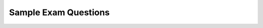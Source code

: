 .. raw:: html 

    <a href="../index.html"><img class="align-center" src="../_static/MobileCSPLogo.png" width="250px"/></a>


Sample Exam Questions 
==========================

.. raw:: html

        <div class="gcb-lesson-content" data-question-batch-id="L131" data-scored="False">
        The <a href="https://apcentral.collegeboard.org/pdf/ap-computer-science-principles-course-and-exam-description.pdf?course=ap-computer-science-principles#page=179" target="_blank" title="">sample questions</a> that follow illustrate the relationship between the curriculum framework and the AP Computer Science Principles Exam and serve as examples of the types of questions that will appear on the exam. Or you could use this <a href="https://docs.google.com/forms/d/e/1FAIpQLSfKBn_69KGJ-AB-MSQzUO7WSIGQbWPMmwAxsdSV73d3t_3BHw/viewform?embedded%3Dtrue" target="blank">Google form</a> to practice these questions created by Mobile CSP teacher Mark Eisenhardt with video explanations of some of the answers.<br/><br/>

.. mchoice:: mcsp-8-6-1
    :random:
    :practice: T
    :answer_a: Each packet contains data to be transmitted, along with metadata containing information used for routing the data.
    :feedback_a: 
    :answer_b: Each packet contains an encrypted version of the data to be transmitted, along with metadata containing the key needed to decrypt the data. 
    :feedback_b: 
    :answer_c: Each packet contains only the metadata used to establish a direct connection so that the data can be transmitted.
    :feedback_c: 
    :answer_d: Each packet contains multiple data files bundled together, along with metadata describing how to categorize each data file.
    :feedback_d: 
    :correct: a

    AP 2021 Sample Question: Which of the following best explains how data is typically assembled in packets for transmission over the Internet?


.. raw:: html

    <div id="bogus-div">
    <p></p>
    </div>

.. mchoice:: mcsp-8-6-2
    :random:
    :practice: T
    :answer_a: 1001 0100
    :feedback_a: 
    :answer_b: 1001 0111
    :feedback_b: 
    :answer_c: 1101 0100
    :feedback_c: 
    :answer_d: 1101 0111
    :feedback_d: 
    :correct: a

    AP 2021 Sample Question: Each student that enrolls at a school is assigned a unique ID number, which is stored as a binary number. The ID numbers increase sequentially by 1 with each newly enrolled student. If the ID number assigned to the last student who enrolled was the binary number 1001 0011, what binary number will be assigned to the next student who enrolls?


.. raw:: html

    <div id="bogus-div">
    <p></p>
    </div>

.. mchoice:: mcsp-8-6-3
    :practice: T
    
    AP 2021 Sample Question: The following grid contains a robot represented as a triangle. The robot is initially facing right. 
    
    .. raw:: html

        <img alt="" class="yui-img" src="../_static/assets/img/APExamPrepQ3image_question.PNG.jpg" title="">
    
    Which of the following code segments can be used to move the robot to the gray square along the path indicated by the arrows?

    - No image?
    
      .. raw::html
      
         <div><div id="bogus-div"><p></p></div>Why is there nothing here? <img src="../_static/assets/img/APExamPrepQ3ChoiceA.PNG.jpg"></div>


      - Incorrect

    - .. raw::html
      
         <img src="../_static/assets/img/APExamPrepQ3ChoiceB.PNG.jpg" class="yui-img" title="" alt="">


      - Incorrect

    - .. raw::html
      
         <img src="../_static/assets/img/APExamPrepQ3ChoiceC.PNG.jpg" class="yui-img" title="" alt="">
          
      - Incorrect

    - .. raw::html
      
         <img src="../_static/assets/img/APExamPrepQ3ChoiceD.png" class="yui-img" title="" alt="">
    
      + Correct
      

.. raw:: html

    <div id="bogus-div">
    <p></p>
    </div>

.. mchoice:: mcsp-8-6-4
    :random:
    :practice: T
    :answer_a: A vulnerability in the device’s software is exploited to gain unauthorized access to other devices on the user’s home network.
    :feedback_a: This sounds like a hacking attack, not a phishing attack.
    :answer_b: A vulnerability in the device’s software is exploited to install software that reveals the user’s password to an unauthorized individual.
    :feedback_b: This sounds like a hacking attack, not a phishing attack.
    :answer_c: The user is sent an e-mail appearing to be from the manufacturer, asking the user to confirm the account password by clicking on a link in the e-mail and entering the password on the resulting page.
    :feedback_c: Yes, a phishing attack is usually an e-mail that tries to fool people into revealing private information like passwords.
    :answer_d: The user’s account is sent an overwhelming number of messages in an attempt to disrupt service on the user’s home network.
    :feedback_d: This sounds like a denial of service attack, not a phishing attack.
    :correct: c

    AP 2021 Practice Question: A user purchased a new smart home device with embedded software andconnected the device to a home network. The user then registered the devicewith the manufacturer, setting up an account using a personal e-mail andpassword. Which of the following explains how a phishing attack could occuragainst the user of the smart home device?


.. raw:: html

    <div id="bogus-div">
    <p></p>
    </div>

 
   
.. mchoice:: mcsp-8-6-5
    :random:
    :practice: T
    :answer_a: A school allows students to bring a graphing calculator from home to complete in-class mathematics assignments.
    :feedback_a: 
    :answer_b: A school allows students to bring a tablet computer to class every day to participate in graded quizzes.
    :feedback_b: 
    :answer_c: A school provides a laptop or tablet computer to all students enrolled at the school.
    :feedback_c: 
    :answer_d: A school recommends that all students purchase a computer with as much processing speed as possible so that projects run faster.
    :feedback_d: 
    :correct: c

    AP 2021 Sample Question: Which of the following school policies is most likely to have a positive impact on the digital divide?


.. raw:: html

    <div id="bogus-div">
    <p></p>
    </div>

.. mchoice:: mcsp-8-6-6
    :random:
    :practice: T
    :answer_a: II only
    :feedback_a: 
    :answer_b: I and II only
    :feedback_b: 
    :answer_c: I and III only
    :feedback_c: 
    :answer_d: II and III only
    :feedback_d: 
    :correct: d

    AP 2021 Sample Question:  In a certain country, a person must be at least 16 years old to drive a car and must be at least 18 years old to vote. The variable age represents the age of a person as an integer. Which of the following expressions evaluates to true if the person is old enough to drive but not old enough to vote, and evaluates to false otherwise? I. (age ≥ 16) AND (age ≤ 18) II. (age ≥ 16) AND (NOT(age ≥ 18))III. (age &lt; 18) AND (NOT(age &lt; 16))


.. raw:: html

    <div id="bogus-div">
    <p></p>
    </div>

.. mchoice:: mcsp-8-6-7
    :random:
    :practice: T
    :answer_a: Each employee for a company is issued a USB device that contains a unique token code. To log into a company computer, an employee must insert the USB device into the computer and provide a correct password.
    :feedback_a: 
    :answer_b: After logging into an account from a new device, a user must enter a code that is sent via e-mail to the e-mail address on file with the account.
    :feedback_b: 
    :answer_c: In order to log into an account, a user must provide both a password and a fingerprint that is captured using the user’s device.
    :feedback_c: 
    :answer_d: When a user enters an incorrect password more than two times in a row, the user is locked out of the account for 24 hours.
    :feedback_d: 
    :correct: d

    AP 2021 Sample Question:  A Web site uses several strategies to prevent unauthorized individuals from accessing user accounts. Which of the following is NOT an example of multifactor authentication?


.. raw:: html

    <div id="bogus-div">
    <p></p>
    </div>

.. mchoice:: mcsp-8-6-8
    :random:
    :practice: T
    :answer_a: Step 3: Increase the value of <i>position</i> by <i>1</i>. <br>Step 4: Repeat steps 2 and 3 until the value of <i>count</i> is greater than <i>100</i>.
    :feedback_a: 
    :answer_b: Step 3: Increase the value of <i>position </i>by <i>1</i>. <br>Step 4: Repeat steps 2 and 3 until the value of <i>position</i> is greater than <i>n</i>.
    :feedback_b: 
    :answer_c: Step 3: Repeat step 2 until the value of <i>count</i> is greater than <i>100</i>. <br>Step 4: Increase the value of <i>position</i> by <i>1</i>.
    :feedback_c: 
    :answer_d: Step 3: Repeat step 2 until the value of <i>position</i> is greater than <i>n</i>. <br>Step 4: Increase the value of <i>count</i> by <i>1</i>.
    :feedback_d: 
    :correct: b

    AP 2021 Sample Question:  A list of numbers has n elements, indexed from 1 to n. The following algorithm is intended to display the number of elements in the list that have a value greater than 100. The algorithm uses the variables count and position. Steps 3 and 4 are missing.Step 1: Set count to 0 and position to 1.Step 2: If the value of the element at index position is greaterthan 100, increase the value of count by 1.Step 3: (missing step)Step 4: (missing step)Step 5: Display the value of count.Which of the following could be used to replace steps 3 and 4 so that the algorithm works as intended?


.. raw:: html

    <div id="bogus-div">
    <p></p>
    </div>

.. mchoice:: mcsp-8-6-9
    :random:
    :practice: T
    :answer_a: x = 1, y = 2, z = 3
    :feedback_a: 
    :answer_b: x = 1, y = 3, z = 2
    :feedback_b: 
    :answer_c: x = 2, y = 3, z = 1
    :feedback_c: 
    :answer_d: x = 3, y = 2, z = 1
    :feedback_d: 
    :correct: d

    AP 2021 Sample Question: The following code segment is intended to set max equal to the maximum value among the integer variables x, y, and z. The code segment does not work as intended in all cases.Which of the following initial values for x, y, and z can be used to show that the code segment does not work as intended?

    .. raw:: html

        <img alt="" class="yui-img" src="../_static/assets/img/APExamPrepQ9image_question.PNG.jpg" title=""/>


.. raw:: html

    <div id="bogus-div">
    <p></p>
    </div>

.. mchoice:: mcsp-8-6-10
    :random:
    :practice: T
    :answer_a: Determining the likelihood that the photo is a picture of the sky
    :feedback_a: 
    :answer_b: Determining the likelihood that the photo was taken at a particular public event
    :feedback_b: 
    :answer_c: Determining the number of people that appear in the photo
    :feedback_c: 
    :answer_d: Determining the usability of the photo for projection onto a particular color background
    :feedback_d: 
    :correct: b

    AP 2021 Sample Question: A digital photo file contains data representing the level of red, green, and blue for each pixel in the photo. The file also contains metadata that describe the date andgeographic location where the photo was taken. For which of the following goals would analyzing the metadata be more appropriate than analyzing the data?


.. raw:: html

    <div id="bogus-div">
    <p></p>
    </div>

.. mchoice:: mcsp-8-6-11
    :random:
    :practice: T
    :answer_a: Changing line 6 to IF(item = count)
    :feedback_a: 
    :answer_b: Changing line 6 to IF(myList[item] = val)
    :feedback_b: 
    :answer_c: Moving the statement in line 5 so that it appears between lines 2 and 3
    :feedback_c: 
    :answer_d: Moving the statement in line 11 so that it appears between lines 9 and 10
    :feedback_d: 
    :correct: c

    AP 2021 Sample Question:  The following procedure is intended to return the number of times the value val appears in the list myList. The procedure does not work as intended.Line 1: PROCEDURE countNumOccurences(myList, val)Line 2: {Line 3: FOR EACH item IN myListLine 4: {Line 5: count 0Line 6: IF(item = val)Line 7: {Line 8: count count + 1Line 9: }Line 10: }Line 11: RETURN(count)Line 12: }Which of the following changes can be made so that the procedure will work as intended?


.. raw:: html

    <div id="bogus-div">
    <p></p>
    </div>

.. mchoice:: mcsp-8-6-12
    :random:
    :practice: T
    :answer_a: 60 seconds
    :feedback_a: Since there are only 2 processors available, one of them must do 2 tasks. Combining any 2 of the X, Y, and Z tasks will add up to more than 70 seconds.
    :answer_b: 70 seconds
    :feedback_b: Since there are only 2 processors available, one of them must do 2 tasks. Combining any 2 of the X, Y, and Z tasks will add up to more than 70 seconds.<br>
    :answer_c: 80 seconds
    :feedback_c: If you did process X on processor 1 at the same time as doing process Y and then Z on processor 2, processor 1 would be done in 60 seconds and processor 2 would be done in 80 sections (50+30).&nbsp;
    :answer_d: 90 seconds
    :feedback_d: This would be true if you did process X and Y on processor 1 (60+30 = 90 seconds) but there is a shorter execution time available if you combined processes in another way.
    :correct: c

    AP 2021 Sample Question: A certain computer has two identical processors that are able to run in parallel.Each processor can run only one process at a time, and each process must beexecuted on a single processor. The following table indicates the amount of timeit takes to execute each of three processes on a single processor. Assume thatnone of the processes are dependent on any of the other processes.ProcessExecution Time on Either ProcessorX 60 secondsY 30 secondsZ 50 secondsWhich of the following best approximates the minimum possible time to execute all three processes when the two processors are run in parallel? 


.. raw:: html

    <div id="bogus-div">
    <p></p>
    </div>

.. mchoice:: mcsp-8-6-13
    :random:
    :practice: T
    :answer_a: 10
    :feedback_a: 
    :answer_b: 50
    :feedback_b: 
    :answer_c: 250
    :feedback_c: 
    :answer_d: 500
    :feedback_d: 
    :correct: a

    AP 2021 Sample Question:  A sorted list of numbers contains 500 elements. Which of the following is closest to the maximum number of list elements that will be examined when performing a binary search for a value in the list?


.. raw:: html

    <div id="bogus-div">
    <p></p>
    </div>

.. mchoice:: mcsp-8-6-14
    :random:
    :practice: T
    :answer_a: A list of common issues and whether each issue requires a human representative 
    :feedback_a: 
    :answer_b: A list of common keywords or phrases and a corresponding issue for each keyword or phrase
    :feedback_b: 
    :answer_c: A list of computers the company owns and the computers’ corresponding IP addresses
    :feedback_c: 
    :answer_d: A list of human representatives and the corresponding department for each representative
    :feedback_d: 
    :correct: c

    Questions 14–16 refer to the information below. Note: This is a representative sample of questions related to the reading passage. There will be five single-select multiple-choice questions related to a reading passage on the AP Exam.A chain of retail stores uses software to manage telephone calls from customers. The system was recently upgraded. Customers interacted with the original system using their phone keypad. Customers interact with the upgraded system using their voice.The upgraded system (but not the original system) stores all information from the calling session in a database for future reference. This includes the customer’s telephone number and any information provided by the customer (name, address, order number, credit card number, etc.).The original system and the upgraded system are described in the following flowcharts. Each flowchart uses the following blocks.AP 2021 Sample Question: The upgraded system uses a directory containing additional information not supplied by the customer. The directory is used to help direct calls effectively. Which of the following is LEAST likely to be included in the directory?

    .. raw:: html

        <img alt="" class="yui-img" src="../_static/assets/img/APExamPrepQ14-16_image_question1.PNG.jpg" title=""/>


.. raw:: html

    <div id="bogus-div">
    <p></p>
    </div>

.. mchoice:: mcsp-8-6-15
    :random:
    :practice: T
    :answer_a: Human representatives will not be needed to respond to some inquiries.
    :feedback_a: 
    :answer_b: The company will be able to provide a human representative for any incoming call.
    :feedback_b: 
    :answer_c: Customers are likely to spend less time listening to information not relevant to their issue.
    :feedback_c: 
    :answer_d: Customers will be unable to mistakenly select the incorrect department for their particular issue.
    :feedback_d: 
    :correct: b

    AP 2021 Sample Question: Of the following potential benefits, which is LEAST likely to be provided by the upgraded system?


.. raw:: html

    <div id="bogus-div">
    <p></p>
    </div>

.. mchoice:: mcsp-8-6-16
    :random:
    :practice: T
    :answer_a: Customers’ personal information could be compromised if an unauthorized individual gains access to the call session database.
    :feedback_a: 
    :answer_b: Storing information in the call session database makes it easy for individuals to trick the system using malicious links.
    :feedback_b: 
    :answer_c: The system design increases the chance that customers will unknowingly install malware on their devices that will share their data with unauthorized individuals.
    :feedback_c: 
    :answer_d: The system design makes it easy for unauthorized individuals to acquire customers’ private encryption keys.
    :feedback_d: 
    :correct: a

    AP 2021 Sample Question: Which of the following is the most likely data privacy concern of the upgraded system?


.. raw:: html

    <div id="bogus-div">
    <p></p>
    </div>

.. mchoice:: mcsp-8-6-17
    :random:
    :practice: T
    :answer_a: <img src="../_static/assets/img/APExamPrepQ17ChoiceA.PNG.jpg" class="yui-img" title="" alt="">
    :feedback_a: 
    :answer_b: <img src="../_static/assets/img/APExamPrepQ17ChoiceB.PNG.jpg" class="yui-img" title="" alt="">
    :feedback_b: 
    :answer_c: <img src="../_static/assets/img/APExamPrepQ17ChoiceC.PNG.jpg" class="yui-img" title="" alt="">
    :feedback_c: 
    :answer_d: <img src="../_static/assets/img/APExamPrepQ17ChoiceD.PNG.jpg" class="yui-img" title="" alt="">
    :feedback_d: 
    :correct: b,c

    AP 2021 Sample Question: Consider the following procedure.Procedure CallExplanationdrawCircle(xPos, yPos, rad)Draws a circle on a coordinate grid with center (xPos, yPos) and radius radThe drawCircle procedure is to be used to draw the following figure on a coordinate grid.Which of the following code segments can be used to draw the figure?Select two answers.

    .. raw:: html

        <img alt="" class="yui-img" src="../_static/assets/img/APExamPrepQ17Question.png" title=""/>


.. raw:: html

    <div id="bogus-div">
    <p></p>
    </div>

.. mchoice:: mcsp-8-6-18
    :random:
    :practice: T
    :answer_a: <img src="../_static/assets/img/APExamPrepQ18ChoiceA.PNG.jpg" class="yui-img" title="" alt="">
    :feedback_a: 
    :answer_b: <img src="../_static/assets/img/APExamPrepQ18ChoiceB.PNG.jpg" class="yui-img" title="" alt="">
    :feedback_b: 
    :answer_c: <img src="../_static/assets/img/APExamPrepQ18ChoiceC.PNG.jpg" class="yui-img" title="" alt="">
    :feedback_c: 
    :answer_d: <img src="../_static/assets/img/APExamPrepQ18ChoiceD.PNG.jpg" class="yui-img" title="" alt="">
    :feedback_d: 
    :correct: a,d

    AP 2021 Sample Question: In the following statement, val1, val2, and result are Booleanvariables. Which of the following code segments produce the same result as the statement above for all possible values of val1 and val2?Select two answers.

    .. raw:: html

        <img alt="" class="yui-img" src="../_static/assets/img/APExamPrepQ18image_question.PNG.jpg" title=""/>


.. raw:: html

    <div id="bogus-div">
    <p></p>
    </div>
    <b>Older Questions:</b>

   
.. mchoice:: mcsp-8-6-19
    :random:
    :practice: T
    :answer_a: 2 times as many values can be represented.
    :feedback_a: Not quite. <span style="color: rgb(34, 34, 34); font-family: arial, sans-serif; font-size: 12.8px;">Adding just one extra bit (binary digit) allows for 2 times as many values. In this case you are adding 32 extra bits.</span>
    :answer_b: 32 times as many values can be represented.
    :feedback_b: Not quite
    :answer_c: 2^32 times as many values can be represented.
    :feedback_c: This is correct!
    :answer_d: 32^2 times as many values can be represented.
    :feedback_d: 
    :correct: c

    A video-streaming Web site uses 32-bit integers to count the number of times each video has been played. In anticipation of some videos being played more times than can be represented with 32 bits, the Web site is planning to change to 64-bit integers for the counter. Which of thefollowing best describes the result of using 64-bit integers instead of 32-bit integers?


.. raw:: html

    <div id="bogus-div">
    <p></p>
    </div>

    
.. mchoice:: mcsp-8-6-20
    :random:
    :practice: T
    :answer_a: A
    :feedback_a: 
    :answer_b: L
    :feedback_b: 
    :answer_c: V
    :feedback_c: This is correct because 56 in base 16 (hex) is 5x16<sup>1</sup> + 6 x 16<sup>0</sup> = 86 in decimal which is the code for the letter V.
    :answer_d: Y
    :feedback_d: 
    :correct: c 

    .. raw:: html

        <img class="yui-img" src="../_static/assets/img/SampleExamQuestion5ASCII.png"/>


.. raw:: html

    <div id="bogus-div">
    <p></p>
    </div>

    
.. mchoice:: mcsp-8-6-21
    :random:
    :practice: T
    :answer_a: Input A must be <i>true</i>.
    :feedback_a: This is correct!
    :answer_b: Input A must be <i>false</i>.
    :feedback_b: 
    :answer_c: Input A can be either <i>true</i> or <i>false</i>.
    :feedback_c: 
    :answer_d: There is no possible value of Input A that will cause the circuit to have the output <i>true</i>.
    :feedback_d: 
    :correct: a

    

    .. raw:: html

        <img class="yui-img" src="../_static/assets/img/SampleExamQuestion6LogicGates.png"/>


.. raw:: html

    <div id="bogus-div">
    <p></p>
    </div>

    
.. mchoice:: mcsp-8-6-22
    :random:
    :practice: T
    :answer_a: Computer simulations can only be built after the real-world object or system has been created. <br>
    :feedback_a: 
    :answer_b: Computer simulations only run on very powerful computers that are not available to the general public. 
    :feedback_b: 
    :answer_c: Computer simulations usually make some simplifying assumptions about the real-world object or system being <span class="Apple-tab-span" style="white-space:pre">    </span>modeled.  
    :feedback_c: This is correct
    :answer_d: It is difficult to change input parameters or conditions when using computer simulations. 
    :feedback_d: 
    :correct: c

    Which of the following statements describes a limitation of using a computer simulation to model a real-world object or system?


.. raw:: html

    <div id="bogus-div">
    <p></p>
    </div>

     
.. mchoice:: mcsp-8-6-23
    :random:
    :practice: T
    :answer_a: Approximately how many miles did the animal travel in one week?
    :feedback_a: 
    :answer_b: Does the animal travel in groups with other tracked animals?
    :feedback_b: 
    :answer_c: Do the movement patterns of the animal vary according to the weather?
    :feedback_c: This is correct.
    :answer_d: In what geographic locations does the animal typically travel?
    :feedback_d: 
    :correct: c

    Biologists often attach tracking collars to wild animals. For each animal, the following geolocation data is collected at frequent intervals.The timeThe date The location of the animalWhich of the following questions about a particular animal could NOT be answered using only the data collected from the tracking collars?


.. raw:: html

    <div id="bogus-div">
    <p></p>
    </div>

    
.. mchoice:: mcsp-8-6-24
    :random:
    :practice: T
    :answer_a: To determine the users who post messages most frequently
    :feedback_a: 
    :answer_b: To determine the time of day that the site is most active
    :feedback_b: It would actually be better analyze the <i>metadata</i> for this.
    :answer_c: To determine the topics that many users are posting about
    :feedback_c: That is correct!
    :answer_d: To determine which posts from a particular user have received the greatest number of comments
    :feedback_d: 
    :correct: c

    A certain social media Web site allows users to post messages and to comment on other messages that have been posted. When a user posts a message, the message itself is considered data. In addition to the data, the site stores the following metadata.The time the message was postedThe name of the user who posted the messageThe names of any users who comment on the message and the times the comments were madeFor which of the following goals would it be more useful to analyze the data instead of themetadata?


.. raw:: html

    <div id="bogus-div">
    <p></p>
    </div>

     
.. mchoice:: mcsp-8-6-25
    :random:
    :practice: T
    :answer_a: Backing up data   
    :feedback_a: Not quite - According to the table, backing up data for a company with 100,000 would take over 2,000 hours (200 x 10). Even though that's a long time, there is another task that would take even longer.
    :answer_b: Deleting entries from data
    :feedback_b: Nice try, but according to this table deleting entries for a company with approximately 100,000 customers would only take 400 hours.
    :answer_c: Searching through data
    :feedback_c: Nice try, but the question is asking about 100,000 customers.
    :answer_d: Sorting data
    :feedback_d: That is correct!
    :correct: d

    

    .. raw:: html

        <img class="yui-img" src="../_static/assets/img/SampleExamQuestion10EfficiencyAlgorithms.png"/>


.. raw:: html

    <div id="bogus-div">
    <p></p>
    </div>

    
.. mchoice:: mcsp-8-6-26
    :random:
    :practice: T
    :answer_a: Data compression is only useful for files being transmitted over the Internet.
    :feedback_a: 
    :answer_b: No matter what compression technique is used, once a data file is compressed, it cannot be restored to its original state.
    :feedback_b: 
    :answer_c: Sending a compressed version of a file ensures that the contents of the file cannot be intercepted by an unauthorized user.
    :feedback_c: 
    :answer_d: There are trade-offs involved in choosing a compression technique for storing and transmitting data.
    :feedback_d: That's correct!
    :correct: d

    Which of the following is a true statement about data compression?


.. raw:: html

    <div id="bogus-div">
    <p></p>
    </div>

    
.. mchoice:: mcsp-8-6-27
    :random:
    :practice: T
    :answer_a: First, change all occurrences of “goats” to “sheep.” <br>Then, change all occurrences of “sheep” to “goats.”
    :feedback_a: 
    :answer_b: First, change all occurrences of “goats” to “sheep.” <br>Then, change all occurrences of “sheep” to “goats.” <br>Last, change all occurrences of “foxes” to “sheep.”
    :feedback_b: 
    :answer_c: First, change all occurrences of “goats” to “foxes.” <br>Then, change all occurrences of “sheep” to “goats.” <br>Last, change all occurrences of “foxes” to “sheep.”
    :feedback_c: That's correct!
    :answer_d: First, change all occurrences of “goats” to “foxes.” <br>Then, change all occurrences of “foxes” to “sheep.” <br>Last, change all occurrences of “sheep” to “goats.”
    :feedback_d: 
    :correct: c

    A programmer completes the user manual for a video game she has developed and realizes she has reversed the roles of goats and sheep throughout the text. Consider the programmer’s goal of changing all occurrences of “goats” to “sheep,” and all occurrences of “sheep” to “goats.” The programmer will use the fact that the word “foxes” does not appear anywhere in the original text.Which of the following algorithms can be used to accomplish the programmer’s goal?


.. raw:: html

    <div id="bogus-div">
    <p></p>
    </div>

    
.. mchoice:: mcsp-8-6-28
    :random:
    :practice: T
    :answer_a: Is anyone there?
    :feedback_a: This would only display if absent was true, but absent is false.
    :answer_b: Better late than never.
    :feedback_b: That's correct!
    :answer_c: Hello. Is anyone there?
    :feedback_c: Hello would only display if onTime was true, but onTime is false.
    :answer_d: Hello. Better late than never.
    :feedback_d: Hello would only display if onTime was true, but onTime is false.
    :correct: b

    Consider the code segment below.If the variables onTime and absent both have the value false, what is displayed as a result of running the code segment?

    .. raw:: html

        <img alt="" class="yui-img selected" src="../_static/assets/img/APExamPrepQ13.png" style="width: 400px;" title=""/>


.. raw:: html

    <div id="bogus-div">
    <p></p>
    </div>

    
    
.. mchoice:: mcsp-8-6-29
    :random:
    :practice: T
    :answer_a: <img src="assets/img/APExamPrepQ14ChoiceA.png" class="yui-img selected" title="" alt="" align="center" style="display: block;">
    :feedback_a: 
    :answer_b: <img src="assets/img/APExamPrepQ14ChoiceB.png" class="yui-img selected" title="" alt="" align="center" style="display: block;">
    :feedback_b: 
    :answer_c: <img src="assets/img/APExamPrepQ14ChoiceC.png" class="yui-img" align="center" style="display: block;" title="" alt="">
    :feedback_c: 
    :answer_d: <img src="assets/img/APExamPrepQ14ChoiceD.png" class="yui-img" align="center" style="display: block;" title="" alt="">
    :feedback_d: 
    :correct: d

    The program segment below is intended to move a robot in a grid to a gray square. The program segment uses the procedure GoalReached, which evaluates to true if the robot is in the gray square and evaluates to false otherwise. The robot in each grid is represented as a triangle and is initially facing left. The robot can move into a white or gray square, but cannot move into a black region.For which of the following grids does the program NOT correctly move the robot to the gray square?

    .. raw:: html

        <img alt="" class="yui-img" src="../_static/assets/img/APExamPrepQ14.png" style="width: 200px;" title=""/>


.. raw:: html

    <div id="bogus-div">
    <p></p>
    </div>

    
.. mchoice:: mcsp-8-6-30
    :random:
    :practice: T
    :answer_a: When the problem can be solved in a reasonable time and an approximate solution is acceptable.
    :feedback_a: 
    :answer_b: When the problem can be solved in a reasonable time and an exact solution is needed.
    :feedback_b: 
    :answer_c: When the problem cannot be solved in a reasonable time and an approximate solution is acceptable.
    :feedback_c: 
    :answer_d: When the problem cannot be solved in a reasonable time and an exact solution is needed.
    :feedback_d: 
    :correct: c

    Under which of the following conditions is it most beneficial to use a heuristic approach to solve a problem?


.. raw:: html

    <div id="bogus-div">
    <p></p>
    </div>

     
.. mchoice:: mcsp-8-6-31
    :random:
    :practice: T
    :answer_a: Algorithm A always calculates the correct average, but Algorithm B does not.
    :feedback_a: 
    :answer_b: Algorithm B always calculates the correct average, but Algorithm A does not.
    :feedback_b: 
    :answer_c: Both Algorithm A and Algorithm B always calculate the correct average.
    :feedback_c: 
    :answer_d: Neither Algorithm A nor Algorithm B calculates the correct average.
    :feedback_d: 
    :correct: c

    There are 32 students standing in a classroom. Two different algorithms are given for findingthe average height of the students.Algorithm AStep 1: All students stand.Step 2: A randomly selected student writes his or her height on a card and is seated.Step 3: A randomly selected standing student adds his or her height to the value on the card,records the new value on the card, and is seated. The previous value on the card is erased.Step 4: Repeat step 3 until no students remain standing.Step 5: The sum on the card is divided by 32. The result is given to the teacher.Algorithm BStep 1: All students stand.Step 2: Each student is given a card. Each student writes his or her height on the card.Step 3: Standing students form random pairs at the same time. Each pair adds the numberswritten on their cards and writes the result on one student’s card; the other student isseated. The previous value on the card is erased.Step 4: Repeat step 3 until one student remains standing.Step 5: The sum on the last student’s card is divided by 32. The result is given to the teacher.Which of the following statements is true?


.. raw:: html

    <div id="bogus-div">
    <p></p>
    </div>

    
.. mchoice:: mcsp-8-6-32
    :random:
    :practice: T
    :answer_a: <img src="assets/img/Q17A1.png" class="yui-img" title="" alt="" style="line-height: 1.22;"></div>
    :feedback_a: 
    :answer_b: <img src="assets/img/Q17A2.png" class="yui-img" title="" alt=""><br>
    :feedback_b: 
    :answer_c: <img src="assets/img/Q17A3.png" class="yui-img" title="" alt=""><br>
    :feedback_c: 
    :answer_d: <img src="assets/img/Q17A4.png" class="yui-img" title="" alt=""><br>
    :feedback_d: 
    :correct: a

    The following question uses a robot in a grid of squares. The robot is represented as a triangle, which is initially in the bottom left square of the grid and facing right.   Consider the following code segment, which moves the robot in the grid.Which of the following shows the location of the robot after running the code segment?

    .. raw:: html

        <img alt="" class="yui-img selected" src="../_static/assets/img/Q17SquareQuestion.png" style="line-height: 1.22;" title=""/>


.. raw:: html

    <div id="bogus-div">
    <p></p>
    </div>

    
.. mchoice:: mcsp-8-6-33
    :random:
    :practice: T
    :answer_a: <img src="assets/img/Q18A1.png" class="yui-img selected" title="" alt="" style="line-height: 1.22;">
    :feedback_a: 
    :answer_b: <img src="assets/img/Q18A2.png" class="yui-img selected" title="" alt="">
    :feedback_b: 
    :answer_c: <img src="assets/img/Q18A3.png" class="yui-img selected" title="" alt="">
    :feedback_c: 
    :answer_d: <img src="assets/img/Q18A4.png" class="yui-img selected" title="" alt="">
    :feedback_d: 
    :correct: c

    The figure below shows a robot in a grid of squares. The robot is represented as a triangle, which is initially facing upward. The robot can move into a white or gray square but cannot move into a black region.   Consider the procedure MoveAndTurn below.Which of the following code segments will move the robot to the gray square?

    .. raw:: html

        <img alt="" class="yui-img" src="../_static/assets/img/Q18SquareQuestion.png" style="line-height: 1.22;" title=""/>


.. raw:: html

    <div id="bogus-div">
    <p></p>
    </div>

    
.. mchoice:: mcsp-8-6-34
    :random:
    :practice: T
    :answer_a: IF (IsFound (afternoonList, child))<blockquote>{<br>&nbsp;APPEND (lunchList, child)<br>}</blockquote>
    :feedback_a: 
    :answer_b: IF (IsFound (lunchList, child))<blockquote>{<br>&nbsp;APPEND (afternoonList, child)<br>}</blockquote>
    :feedback_b: 
    :answer_c: IF (IsFound (morningList, child))<blockquote>{<br>&nbsp;APPEND (lunchList, child)<br>}</blockquote>
    :feedback_c: 
    :answer_d: IF ((IsFound (morningList, child)) OR&nbsp;<br><span style="line-height: 1.22;"><span class="Apple-tab-span" style="white-space:pre">    </span>&nbsp; &nbsp;(IsFound (afternoonList, child)))</span><blockquote>{<br>&nbsp;APPEND (lunchList, child)<br>}</blockquote>
    :feedback_d: 
    :correct: a

    A summer camp offers a morning session and an afternoon session. The list morningList contains the names of all children attending the morning session, and the list afternoonList contains the names of all children attending the afternoon session. Only children who attend both sessions eat lunch at the camp. The camp director wants to create lunchList, which will contain the names of children attending both sessions. The following code segment is intended to create lunchList, which is initially empty. It uses the procedure IsFound (list, name), which returns true if name is found in list and returns false otherwise.FOR EACH child IN morningList{  &lt;MISSING CODE&gt; }Which of the following could replace &lt;MISSING CODE&gt; so that the code segment works as intended?


.. raw:: html

    <div id="bogus-div">
    <p></p>
    </div>

   
.. mchoice:: mcsp-8-6-35
    :random:
    :practice: T
    :answer_a: The number 0 is displayed.   
    :feedback_a: 
    :answer_b: The number 6 is displayed.
    :feedback_b: 
    :answer_c: The number 10 is displayed.
    :feedback_c: 
    :answer_d: Nothing is displayed; the program results in an infinite loop.
    :feedback_d: 
    :correct: d

    Consider the following program code.Which of the following best describes the result of running the program code?

    .. raw:: html

        <img alt="" class="yui-img" src="../_static/assets/img/Q20Code.png" style="line-height: 1.22;" title=""/>


.. raw:: html

    <div id="bogus-div">
    <p></p>
    </div>

    
.. mchoice:: mcsp-8-6-36
    :random:
    :practice: T
    :answer_a: (onFloor1 AND callTo2) AND (onFloor2 AND callTo1)
    :feedback_a: 
    :answer_b: (onFloor1 AND callTo2) OR (onFloor2 AND callTo1)
    :feedback_b: That's correct!
    :answer_c: (onFloor1 OR callTo2) AND (onFloor2 OR callTo1)
    :feedback_c: 
    :answer_d: (onFloor1 OR callTo2) OR (onFloor2 OR callTo1)
    :feedback_d: 
    :correct: b

    An office building has two floors. A computer program is used to control an elevator that travels between the two floors. Physical sensors are used to set the following Boolean variables.The elevator moves when the door is closed and the elevator is called to the floor that it is not currently on. Which of the following Boolean expressions can be used in a selection statement to cause the elevator to move?

    .. raw:: html

        <img alt="" class="yui-img" src="../_static/assets/img/Q21Table.png" style="line-height: 1.22;" title=""/>


.. raw:: html

    <div id="bogus-div">
    <p></p>
    </div>

    
.. mchoice:: mcsp-8-6-37
    :random:
    :practice: T
    :answer_a: about.example.com
    :feedback_a: 
    :answer_b: example.co.uk
    :feedback_b: 
    :answer_c: example.com.org
    :feedback_c: 
    :answer_d: example.org
    :feedback_d: 
    :correct: a

    According to the domain name system (DNS), which of the following is a subdomain of the domain example.com?


.. raw:: html

    <div id="bogus-div">
    <p></p>
    </div>

   
.. mchoice:: mcsp-8-6-38
    :random:
    :practice: T
    :answer_a: I
    :feedback_a: 
    :answer_b: II
    :feedback_b: 
    :answer_c: I and II
    :feedback_c: 
    :answer_d: Neither I nor II
    :feedback_d: 
    :correct: a

    Which of the following are true statements about digital certificates in Web browsers? I. Digital certificates are used to verify the ownership of encrypted keys used in secured communication.  II. Digital certificates are used to verify that the connection to a Web site is fault tolerant.


.. raw:: html

    <div id="bogus-div">
    <p></p>
    </div>

   
.. mchoice:: mcsp-8-6-39
    :random:
    :practice: T
    :answer_a: An algorithm that, given two integers, displays the greater of the two integers
    :feedback_a: 
    :answer_b: An algorithm that, given a list of integers, displays the number of even integers in the list
    :feedback_b: 
    :answer_c: An algorithm that, given a list of integers, displays only the negative integers in the list
    :feedback_c: 
    :answer_d: An algorithm that, given a list of integers, displays the sum of the integers in the list
    :feedback_d: 
    :correct: b,c

    Which of the following algorithms require both selection and iteration?Select two answers.


.. raw:: html

    <div id="bogus-div">
    <p></p>
    </div>

  
.. mchoice:: mcsp-8-6-40
    :random:
    :practice: T
    :answer_a: gradeList[i] ← min (gradeList[i] + 5, 100)
    :feedback_a: 
    :answer_b: gradeList[i] ← max (gradeList[i] + 5, 100)
    :feedback_b: 
    :answer_c: <pre>gradeList[i] ← gradeList[i] + 5  IF (gradeList[i] &gt; 100)  {     gradeList[i] ← gradeList[i] - 5 } </pre>
    :feedback_c: 
    :answer_d:  <pre>gradeList[i] ← gradeList[i] + 5  IF (gradeList[i] &gt; 100)  {      gradeList[i] ← 100  }</pre>
    :feedback_d: 
    :correct: a,d

    A teacher uses the following program to adjust student grades on an assignment by adding 5 points to each student’s original grade. However, if adding 5 points to a student’s original grade causes the grade to exceed 100 points, the student will receive the maximum possible score of 100 points. The students’ original grades are stored in the list gradeList, which is indexed from 1 to n.
    
    .. raw:: html
    
       <pre>
       i ← 1 
       REPEAT n TIMES  
       {  
         &lt;MISSING CODE&gt;  
         i ← i + 1  
       }
       </pre>
       
    The teacher has the following procedures available.Which of the following code segments can replace **MISSING CODE** so that the program works as intended? Select two answers.

    .. raw:: html

        <img alt="" class="yui-img" src="../_static/assets/img/Q30Table.png" style="line-height: 1.22;" title=""/>


.. raw:: html

    <div id="bogus-div">
    <p></p>
    </div>
    <b>Additional Sample Questions:</b>


.. raw:: html

   <p>
   
.. mchoice:: mcsp-8-6-41
    :random:
    :practice: T
    :answer_a: I and II only
    :feedback_a: Try asking a classmate for advice—s/he may be able to explain/suggest some ideas or recommend some strategies.
    :answer_b: I and III only
    :feedback_b: This is correct. Only I and III are true.
    :answer_c: II and III only
    :feedback_c: Try asking a classmate for advice—s/he may be able to explain/suggest some ideas or recommend some strategies.
    :answer_d: I, II, and III
    :feedback_d: Try asking a classmate for advice—s/he may be able to explain/suggest some ideas or recommend some strategies.
    :correct: b

    Which of the following are true statements about creating computational artifacts?I. A computational artifact must be created using a computer or computing device.II. A computational artifact must be created using a traditional, prescribed technique.III. Some computational artifacts are created by combining existing computational artifacts.


.. raw:: html

    <div id="bogus-div">
    <p></p>
    </div>

     
.. mchoice:: mcsp-8-6-42
    :random:
    :practice: T
    :answer_a: All students must participate in all steps in the process of creating the video.
    :feedback_a: This answer is correct.
    :answer_b: Flaws in the video are likely to be detected during the process, since team members will be reviewing the video regularly.
    :feedback_b: 
    :answer_c: In order to collaborate effectively, the students may need a method to resolve differences of opinion.
    :feedback_c: 
    :answer_d: The process facilitates the inclusion of multiple team members’ perspectives.
    :feedback_d: 
    :correct: a

    A team of students is creating a video to advertise an upcoming school activity. While workingon the video, the students plan to meet every day to review their progress and plan next steps.Which of the following is a FALSE statement about the described collaborative process?


.. raw:: html

    <div id="bogus-div">
    <p></p>
    </div>

     
.. mchoice:: mcsp-8-6-43
    :random:
    :practice: T
    :answer_a: I and II only
    :feedback_a: This is correct
    :answer_b: I and III only
    :feedback_b: 
    :answer_c: II and III only
    :feedback_c: 
    :answer_d: I, II, and III
    :feedback_d: 
    :correct: a

    Which of the following are true statements about digital audio files?I. An audio file can be created by using samples of one or more existing audio files.II. An audio file can be created by using a computer program to synthesize a new sound.III. An audio file that has gone through lossy compression can be restored to its original uncompressed version.


.. raw:: html

    <div id="bogus-div">
    <p></p>
    </div>

    
.. mchoice:: mcsp-8-6-44
    :random:
    :practice: T
    :answer_a: A computer program that attempts to steal passwords and infect other computers
    :feedback_a: 
    :answer_b: A computer program that overloads a Web server with requests for resources
    :feedback_b: 
    :answer_c: An e-mail request for personal information from a user
    :feedback_c: 
    :answer_d: Software that looks for passwords by intercepting packets that are traveling across a network
    :feedback_d: 
    :correct: c

    Which of the following is most likely to be part of a phishing attack?


.. raw:: html

    <div id="bogus-div">
    <p></p>
    </div>

    
.. mchoice:: mcsp-8-6-45
    :random:
    :practice: T
    :answer_a: I and II only
    :feedback_a: 
    :answer_b: I and III only
    :feedback_b: That's correct!
    :answer_c: II and III only
    :feedback_c: 
    :answer_d: I, II, and III
    :feedback_d: 
    :correct: b

    Which of the following are true statements regarding the benefits of using e-mail to send messages? I. E-mail can be used to disseminate information to multiple recipients at once. II. E-mail is designed to be a completely secure way of sending confidential information. III. E-mail fosters communication and collaboration between people in distant locations.


.. raw:: html

    <div id="bogus-div">
    <p></p>
    </div>

     
.. mchoice:: mcsp-8-6-46
    :random:
    :practice: T
    :answer_a: When the application is only shared with students at the same school
    :feedback_a: 
    :answer_b: When the application is shared on a peer-to-peer network
    :feedback_b: 
    :answer_c: When the student gets permission from the copyright owner of the application
    :feedback_c: 
    :answer_d: When the student makes a copy of the application for another student to use only once
    :feedback_d: 
    :correct: c

    A student purchases a single-user license of a copyrighted application and wants other students to be able to use it at the same time. Under which of the following conditions is it considered acceptable for the student to share the application?


.. raw:: html

    <div id="bogus-div">
    <p></p>
    </div>

    
.. mchoice:: mcsp-8-6-47
    :random:
    :practice: T
    :answer_a: II only
    :feedback_a: 
    :answer_b: I and III only
    :feedback_b: 
    :answer_c: II and III only
    :feedback_c: 
    :answer_d: I, II, and III
    :feedback_d: 
    :correct: c

    Which of the following are true statements regarding the benefits of using the Internet tocommunicate? I. The Internet provides equal access to information across all socioeconomic groups globally. II. The Internet allows information to be disseminated to many people very quickly. III. The Internet fosters new ways to communicate and collaborate.


.. raw:: html

    <div id="bogus-div">
    <p></p>
    </div>

    
.. mchoice:: mcsp-8-6-48
    :random:
    :practice: T
    :answer_a: Author
    :feedback_a: 
    :answer_b: Title
    :feedback_b: 
    :answer_c: Genre
    :feedback_c: 
    :answer_d: Quantity Available
    :feedback_d: 
    :correct: a,b

    A bookstore has a database containing information about each book for sale in the store. A sample portion of the database is shown below.A store employee wants to calculate the total amount of money the store will receive if they sellall of the available science fiction books. Which columns in the database can be ignored and still allow the employee to perform this calculation? Select two answers.

    .. raw:: html

        <img alt="" class="yui-img selected" src="../_static/assets/img/Q28Table.png" style="line-height: 1.22;" title=""/>


.. raw:: html

    <div id="bogus-div">
    <p></p>
    </div>

   
    


